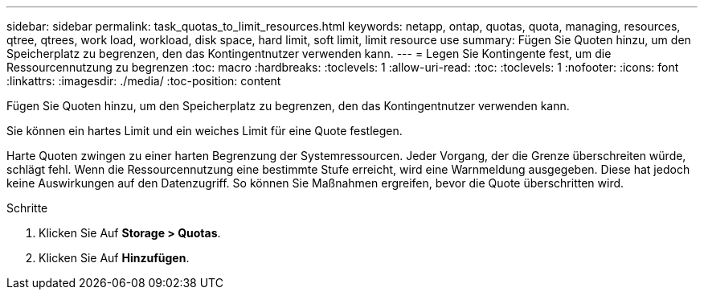 ---
sidebar: sidebar 
permalink: task_quotas_to_limit_resources.html 
keywords: netapp, ontap, quotas, quota, managing, resources, qtree, qtrees, work load, workload, disk space, hard limit, soft limit, limit resource use 
summary: Fügen Sie Quoten hinzu, um den Speicherplatz zu begrenzen, den das Kontingentnutzer verwenden kann. 
---
= Legen Sie Kontingente fest, um die Ressourcennutzung zu begrenzen
:toc: macro
:hardbreaks:
:toclevels: 1
:allow-uri-read: 
:toc: 
:toclevels: 1
:nofooter: 
:icons: font
:linkattrs: 
:imagesdir: ./media/
:toc-position: content


[role="lead"]
Fügen Sie Quoten hinzu, um den Speicherplatz zu begrenzen, den das Kontingentnutzer verwenden kann.

Sie können ein hartes Limit und ein weiches Limit für eine Quote festlegen.

Harte Quoten zwingen zu einer harten Begrenzung der Systemressourcen. Jeder Vorgang, der die Grenze überschreiten würde, schlägt fehl. Wenn die Ressourcennutzung eine bestimmte Stufe erreicht, wird eine Warnmeldung ausgegeben. Diese hat jedoch keine Auswirkungen auf den Datenzugriff. So können Sie Maßnahmen ergreifen, bevor die Quote überschritten wird.

.Schritte
. Klicken Sie Auf *Storage > Quotas*.
. Klicken Sie Auf *Hinzufügen*.

